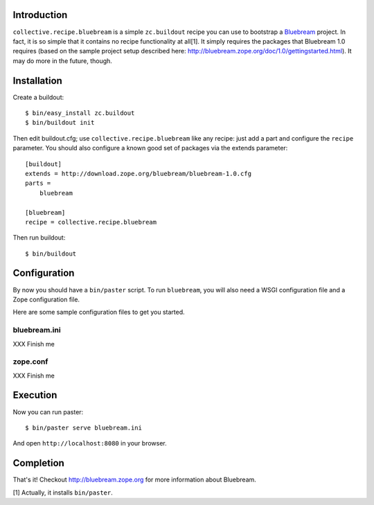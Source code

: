 
Introduction
============

``collective.recipe.bluebream`` is a simple ``zc.buildout`` recipe you can use to bootstrap a `Bluebream`_ project. In fact, it is so simple that it contains no recipe functionality at all[1]. It simply requires the packages that Bluebream 1.0 requires (based on the sample project setup described here: http://bluebream.zope.org/doc/1.0/gettingstarted.html). It may do more in the future, though.


Installation
============

Create a buildout::

    $ bin/easy_install zc.buildout
    $ bin/buildout init

Then edit buildout.cfg; use ``collective.recipe.bluebream`` like any recipe: just add a part and configure the ``recipe`` parameter. You should also configure a known good set of packages via the extends parameter::

    [buildout]
    extends = http://download.zope.org/bluebream/bluebream-1.0.cfg
    parts =
        bluebream

    [bluebream]
    recipe = collective.recipe.bluebream

Then run buildout::

    $ bin/buildout

Configuration
=============

By now you should have a ``bin/paster`` script. To run ``bluebream``, you will also need a WSGI configuration file and a Zope configuration file.

Here are some sample configuration files to get you started.

bluebream.ini
-------------

XXX Finish me

zope.conf
---------

XXX Finish me

Execution
=========

Now you can run paster::

    $ bin/paster serve bluebream.ini

And open ``http://localhost:8080`` in your browser.

Completion
==========

That's it! Checkout http://bluebream.zope.org for more information about Bluebream.

.. _`Bluebream`: http://bluebream.zope.org

[1] Actually, it installs ``bin/paster``.

